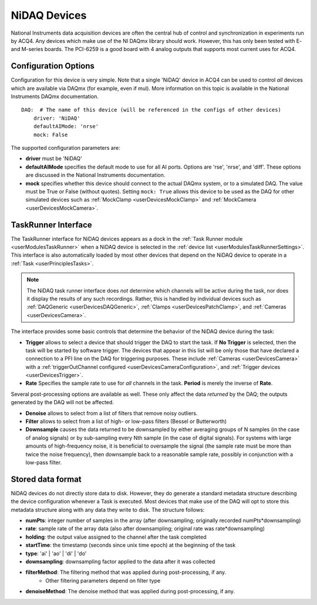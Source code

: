 .. _userDevicesNiDAQ:

NiDAQ Devices
=============

National Instruments data acquisition devices are often the central hub of control and synchronization in experiments run by ACQ4. Any devices which make use of the NI DAQmx library should work. However, this has only been tested with E- and M-series boards. The PCI-6259 is a good board with 4 analog outputs that supports most current uses for ACQ4.

.. _userDevicesNiDAQConfiguration:
    
Configuration Options
---------------------

Configuration for this device is very simple. Note that a single 'NiDAQ' device in ACQ4 can be used to control *all* devices which are available via DAQmx (for example, even if mul). More information on this topic is available in the National Instruments DAQmx documentation.

::
    
    DAQ:  # The name of this device (will be referenced in the configs of other devices)
        driver: 'NiDAQ'
        defaultAIMode: 'nrse'
        mock: False

The supported configuration parameters are:
    
* **driver** must be 'NiDAQ'
* **defaultAIMode** specifies the default mode to use for all AI ports. Options are 'rse', 'nrse', and 'diff'. These options are discussed in the National Instruments documentation.
* **mock** specifies whether this device should connect to the actual DAQmx system, or to a simulated DAQ. The value must be True or False (without quotes). Setting ``mock: True`` allows this device to be used as the DAQ for other simulated devices such as :ref:`MockClamp <userDevicesMockClamp>` and :ref:`MockCamera <userDevicesMockCamera>`.

.. _userDevicesNiDAQTaskInterface:

TaskRunner Interface
--------------------

The TaskRunner interface for NiDAQ devices appears as a dock in the :ref:`Task Runner module <userModulesTaskRunner>` when a NiDAQ device is selected in the :ref:`device list <userModulesTaskRunnerSettings>`. This interface is also automatically loaded by most other devices that depend on the NiDAQ device to operate in a :ref:`Task <userPrinciplesTasks>`.

    .. figure:: images/Nidaq_TaskInterface.png
    
.. note:: 
    The NiDAQ task runner interface does *not* determine which channels will be active during the task, nor does it display the results of any such recordings. Rather, this is handled by individual devices such as :ref:`DAQGeneric <userDevicesDAQGeneric>`, :ref:`Clamps <userDevicesPatchClamp>`, and :ref:`Cameras <userDevicesCamera>`.


The interface provides some basic controls that determine the behavior of the NiDAQ device during the task:
    
* **Trigger** allows to select a device that should trigger the DAQ to start the task. If **No Trigger** is selected, then the task will be started by software trigger. The devices that appear in this list will be only those that have declared a connection to a PFI line on the DAQ for triggering purposes. These include :ref:`Cameras <userDevicesCamera>` with a :ref:`triggerOutChannel configured <userDevicesCameraConfiguration>`, and :ref:`Trigger devices <userDevicesTrigger>`.
* **Rate** Specifies the sample rate to use for *all* channels in the task. **Period** is merely the inverse of **Rate**.

Several post-processing options are available as well. These only affect the data *returned* by the DAQ; the outputs generated by the DAQ will not be affected.

* **Denoise** allows to select from a list of filters that remove noisy outliers.
* **Filter** allows to select from a list of high- or low-pass filters (Bessel or Butterworth)
* **Downsample** causes the data returned to be downsampled by either averaging groups of N samples (in the case of analog signals) or by sub-sampling every Nth sample (in the case of digital signals). For systems with large amounts of high-frequency noise, it is beneficial to oversample the signal (the sample rate must be more than twice the noise frequency), then downsample back to a reasonable sample rate, possibly in conjunction with a low-pass filter.


.. _userDevicesNiDAQStorage:

Stored data format
------------------

NiDAQ devices do not directly store data to disk. However, they do generate a standard metadata structure describing the device configuration whenever a Task is executed. Most devices that make use of the DAQ will opt to store this metadata structure along with any data they write to disk. The structure follows:
    
* **numPts**: integer number of samples in the array (after downsampling; originally recorded numPts*downsampling)
* **rate**: sample rate of the array data (also after downsampling; original rate was rate*downsampling)
* **holding**: the output value assigned to the channel after the task completed
* **startTime**: the timestamp (seconds since unix time epoch) at the beginning of the task
* **type**: 'ai' | 'ao' | 'di' | 'do'
* **downsampling**: downsampling factor applied to the data after it was collected
* **filterMethod**: The filtering method that was applied during post-processing, if any.
    * Other filtering parameters depend on filter type
* **denoiseMethod**: The denoise method that was applied during post-processing, if any.